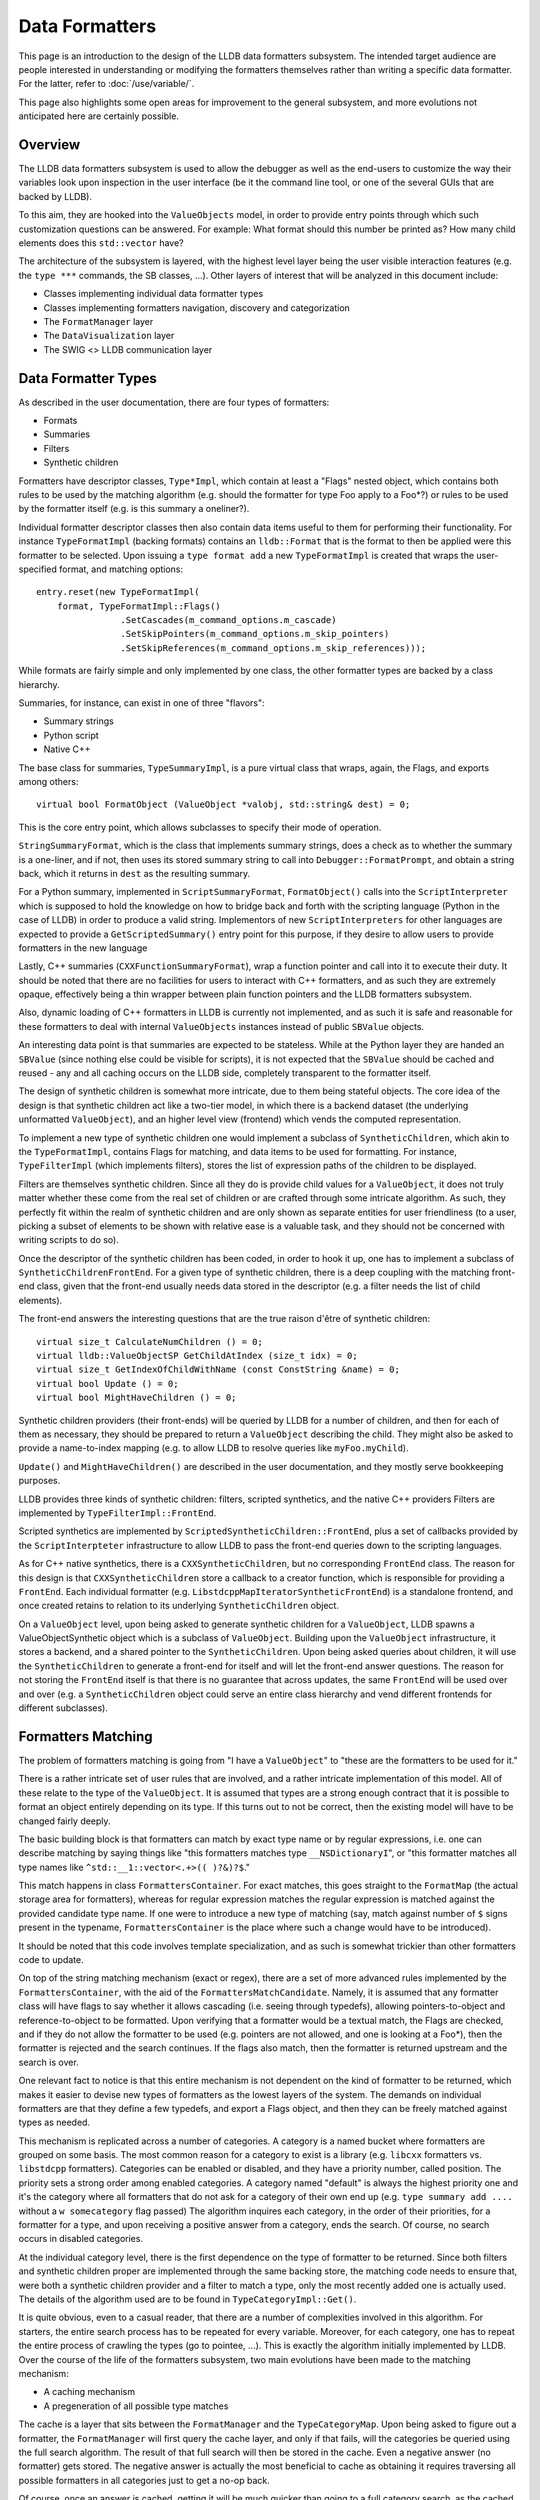 Data Formatters
===============

This page is an introduction to the design of the LLDB data formatters
subsystem. The intended target audience are people interested in understanding
or modifying the formatters themselves rather than writing a specific data
formatter. For the latter, refer to :doc:`/use/variable/`.

This page also highlights some open areas for improvement to the general
subsystem, and more evolutions not anticipated here are certainly possible.

Overview
--------

The LLDB data formatters subsystem is used to allow the debugger as well as the
end-users to customize the way their variables look upon inspection in the user
interface (be it the command line tool, or one of the several GUIs that are
backed by LLDB).

To this aim, they are hooked into the ``ValueObjects`` model, in order to
provide entry points through which such customization questions can be
answered. For example: What format should this number be printed as? How many
child elements does this ``std::vector`` have?

The architecture of the subsystem is layered, with the highest level layer
being the user visible interaction features (e.g. the ``type ***`` commands,
the SB classes, ...). Other layers of interest that will be analyzed in this
document include:

* Classes implementing individual data formatter types
* Classes implementing formatters navigation, discovery and categorization
* The ``FormatManager`` layer
* The ``DataVisualization`` layer
* The SWIG <> LLDB communication layer

Data Formatter Types
--------------------

As described in the user documentation, there are four types of formatters:

* Formats
* Summaries
* Filters
* Synthetic children

Formatters have descriptor classes, ``Type*Impl``, which contain at least a
"Flags" nested object, which contains both rules to be used by the matching
algorithm (e.g. should the formatter for type Foo apply to a Foo*?) or rules to
be used by the formatter itself (e.g. is this summary a oneliner?).

Individual formatter descriptor classes then also contain data items useful to
them for performing their functionality. For instance ``TypeFormatImpl``
(backing formats) contains an ``lldb::Format`` that is the format to then be
applied were this formatter to be selected. Upon issuing a ``type format add``
a new ``TypeFormatImpl`` is created that wraps the user-specified format, and
matching options:

::

  entry.reset(new TypeFormatImpl(
      format, TypeFormatImpl::Flags()
                  .SetCascades(m_command_options.m_cascade)
                  .SetSkipPointers(m_command_options.m_skip_pointers)
                  .SetSkipReferences(m_command_options.m_skip_references)));


While formats are fairly simple and only implemented by one class, the other
formatter types are backed by a class hierarchy.

Summaries, for instance, can exist in one of three "flavors":

* Summary strings
* Python script
* Native C++

The base class for summaries, ``TypeSummaryImpl``, is a pure virtual class that
wraps, again, the Flags, and exports among others:

::

  virtual bool FormatObject (ValueObject *valobj, std::string& dest) = 0;


This is the core entry point, which allows subclasses to specify their mode of
operation.

``StringSummaryFormat``, which is the class that implements summary strings,
does a check as to whether the summary is a one-liner, and if not, then uses
its stored summary string to call into ``Debugger::FormatPrompt``, and obtain a
string back, which it returns in ``dest`` as the resulting summary.

For a Python summary, implemented in ``ScriptSummaryFormat``,
``FormatObject()`` calls into the ``ScriptInterpreter`` which is supposed to
hold the knowledge on how to bridge back and forth with the scripting language
(Python in the case of LLDB) in order to produce a valid string. Implementors
of new ``ScriptInterpreters`` for other languages are expected to provide a
``GetScriptedSummary()`` entry point for this purpose, if they desire to allow
users to provide formatters in the new language

Lastly, C++ summaries (``CXXFunctionSummaryFormat``), wrap a function pointer
and call into it to execute their duty. It should be noted that there are no
facilities for users to interact with C++ formatters, and as such they are
extremely opaque, effectively being a thin wrapper between plain function
pointers and the LLDB formatters subsystem.

Also, dynamic loading of C++ formatters in LLDB is currently not implemented,
and as such it is safe and reasonable for these formatters to deal with
internal ``ValueObjects`` instances instead of public ``SBValue`` objects.

An interesting data point is that summaries are expected to be stateless. While
at the Python layer they are handed an ``SBValue`` (since nothing else could be
visible for scripts), it is not expected that the ``SBValue`` should be cached
and reused - any and all caching occurs on the LLDB side, completely
transparent to the formatter itself.

The design of synthetic children is somewhat more intricate, due to them being
stateful objects. The core idea of the design is that synthetic children act
like a two-tier model, in which there is a backend dataset (the underlying
unformatted ``ValueObject``), and an higher level view (frontend) which vends
the computed representation.

To implement a new type of synthetic children one would implement a subclass of
``SyntheticChildren``, which akin to the ``TypeFormatImpl``, contains Flags for
matching, and data items to be used for formatting. For instance,
``TypeFilterImpl`` (which implements filters), stores the list of expression
paths of the children to be displayed.

Filters are themselves synthetic children. Since all they do is provide child
values for a ``ValueObject``, it does not truly matter whether these come from the
real set of children or are crafted through some intricate algorithm. As such,
they perfectly fit within the realm of synthetic children and are only shown as
separate entities for user friendliness (to a user, picking a subset of
elements to be shown with relative ease is a valuable task, and they should not
be concerned with writing scripts to do so).

Once the descriptor of the synthetic children has been coded, in order to hook
it up, one has to implement a subclass of ``SyntheticChildrenFrontEnd``. For a
given type of synthetic children, there is a deep coupling with the matching
front-end class, given that the front-end usually needs data stored in the
descriptor (e.g. a filter needs the list of child elements).

The front-end answers the interesting questions that are the true raison d'être
of synthetic children:

::

  virtual size_t CalculateNumChildren () = 0;
  virtual lldb::ValueObjectSP GetChildAtIndex (size_t idx) = 0;
  virtual size_t GetIndexOfChildWithName (const ConstString &name) = 0;
  virtual bool Update () = 0;
  virtual bool MightHaveChildren () = 0;

Synthetic children providers (their front-ends) will be queried by LLDB for a
number of children, and then for each of them as necessary, they should be
prepared to return a ``ValueObject`` describing the child. They might also be
asked to provide a name-to-index mapping (e.g. to allow LLDB to resolve queries
like ``myFoo.myChild``).

``Update()`` and ``MightHaveChildren()`` are described in the user
documentation, and they mostly serve bookkeeping purposes.

LLDB provides three kinds of synthetic children: filters, scripted synthetics,
and the native C++ providers Filters are implemented by
``TypeFilterImpl::FrontEnd``.

Scripted synthetics are implemented by ``ScriptedSyntheticChildren::FrontEnd``,
plus a set of callbacks provided by the ``ScriptInterpteter`` infrastructure to
allow LLDB to pass the front-end queries down to the scripting languages.

As for C++ native synthetics, there is a ``CXXSyntheticChildren``, but no
corresponding ``FrontEnd`` class. The reason for this design is that
``CXXSyntheticChildren`` store a callback to a creator function, which is
responsible for providing a ``FrontEnd``. Each individual formatter (e.g.
``LibstdcppMapIteratorSyntheticFrontEnd``) is a standalone frontend, and once
created retains to relation to its underlying ``SyntheticChildren`` object.

On a ``ValueObject`` level, upon being asked to generate synthetic children for
a ``ValueObject``, LLDB spawns a ValueObjectSynthetic object which is a
subclass of ``ValueObject``. Building upon the ``ValueObject`` infrastructure,
it stores a backend, and a shared pointer to the ``SyntheticChildren``. Upon
being asked queries about children, it will use the ``SyntheticChildren`` to
generate a front-end for itself and will let the front-end answer questions.
The reason for not storing the ``FrontEnd`` itself is that there is no
guarantee that across updates, the same ``FrontEnd`` will be used over and over
(e.g. a ``SyntheticChildren`` object could serve an entire class hierarchy and
vend different frontends for different subclasses).

Formatters Matching
-------------------

The problem of formatters matching is going from "I have a ``ValueObject``" to
"these are the formatters to be used for it."

There is a rather intricate set of user rules that are involved, and a rather
intricate implementation of this model. All of these relate to the type of the
``ValueObject``. It is assumed that types are a strong enough contract that it
is possible to format an object entirely depending on its type. If this turns
out to not be correct, then the existing model will have to be changed fairly
deeply.

The basic building block is that formatters can match by exact type name or by
regular expressions, i.e. one can describe matching by saying things like "this
formatters matches type ``__NSDictionaryI``", or "this formatter matches all
type names like ``^std::__1::vector<.+>(( )?&)?$``."

This match happens in class ``FormattersContainer``. For exact matches, this
goes straight to the ``FormatMap`` (the actual storage area for formatters),
whereas for regular expression matches the regular expression is matched
against the provided candidate type name. If one were to introduce a new type
of matching (say, match against number of ``$`` signs present in the typename,
``FormattersContainer`` is the place where such a change would have to be
introduced).

It should be noted that this code involves template specialization, and as such
is somewhat trickier than other formatters code to update.

On top of the string matching mechanism (exact or regex), there are a set of
more advanced rules implemented by the ``FormattersContainer``, with the aid of the
``FormattersMatchCandidate``. Namely, it is assumed that any formatter class will
have flags to say whether it allows cascading (i.e. seeing through typedefs),
allowing pointers-to-object and reference-to-object to be formatted. Upon
verifying that a formatter would be a textual match, the Flags are checked, and
if they do not allow the formatter to be used (e.g. pointers are not allowed,
and one is looking at a Foo*), then the formatter is rejected and the search
continues. If the flags also match, then the formatter is returned upstream and
the search is over.

One relevant fact to notice is that this entire mechanism is not dependent on
the kind of formatter to be returned, which makes it easier to devise new types
of formatters as the lowest layers of the system. The demands on individual
formatters are that they define a few typedefs, and export a Flags object, and
then they can be freely matched against types as needed.

This mechanism is replicated across a number of categories. A category is a
named bucket where formatters are grouped on some basis. The most common reason
for a category to exist is a library (e.g. ``libcxx`` formatters vs. ``libstdcpp``
formatters). Categories can be enabled or disabled, and they have a priority
number, called position. The priority sets a strong order among enabled
categories. A category named "default" is always the highest priority one and
it's the category where all formatters that do not ask for a category of their
own end up (e.g. ``type summary add ....`` without a ``w somecategory`` flag
passed) The algorithm inquires each category, in the order of their priorities,
for a formatter for a type, and upon receiving a positive answer from a
category, ends the search. Of course, no search occurs in disabled categories.

At the individual category level, there is the first dependence on the type of
formatter to be returned. Since both filters and synthetic children proper are
implemented through the same backing store, the matching code needs to ensure
that, were both a synthetic children provider and a filter to match a type,
only the most recently added one is actually used. The details of the algorithm
used are to be found in ``TypeCategoryImpl::Get()``.

It is quite obvious, even to a casual reader, that there are a number of
complexities involved in this algorithm. For starters, the entire search
process has to be repeated for every variable. Moreover, for each category, one
has to repeat the entire process of crawling the types (go to pointee, ...).
This is exactly the algorithm initially implemented by LLDB. Over the course of
the life of the formatters subsystem, two main evolutions have been made to the
matching mechanism:

* A caching mechanism
* A pregeneration of all possible type matches

The cache is a layer that sits between the ``FormatManager`` and the
``TypeCategoryMap``. Upon being asked to figure out a formatter, the ``FormatManager``
will first query the cache layer, and only if that fails, will the categories
be queried using the full search algorithm. The result of that full search will
then be stored in the cache. Even a negative answer (no formatter) gets stored.
The negative answer is actually the most beneficial to cache as obtaining it
requires traversing all possible formatters in all categories just to get a
no-op back.

Of course, once an answer is cached, getting it will be much quicker than going
to a full category search, as the cached answers are of the form "type foo" -->
"formatter bar". But given how formatters can be edited or removed by the user,
either at the command line or via the API, there needs to be a way to
invalidate the cache.

This happens through the ``FormatManager::Changed()`` method. In general, anything
that changes the formatters causes ``FormatManager::Changed()`` to be called
through the ``IFormatChangeListener`` interface. This call increases the
``FormatManager``'s revision and clears the cache. The revision number is a
monotonically increasing integer counter that essentially corresponds to the
number of changes made to the formatters throughout the current LLDB session.
This counter is used by ``ValueObjects`` to know when their formatters are out of
date. Since a search is a potentially expensive operation, before caching was
introduced, individual ``ValueObjects`` remembered which revision of the
``FormatManager`` they used to search for their formatter, and stored it, so that
they would not repeat the search unless a change in the formatters had
occurred. While caching has made this less critical of an optimization, it is
still sensible and thus is kept.

Lastly, as a side note, it is worth highlighting that any change in the
formatters invalidates the entire cache. It would likely not be impossible to
be smarter and figure out a subset of cache entries to be deleted, letting
others persist, instead of having to rebuild the entire cache from scratch.
However, given that formatters are not that frequently changed during a debug
session, and the algorithmic complexity to "get it right" seems larger than the
potential benefit to be had from doing it, the full cache invalidation is the
chosen policy. The algorithm to selectively invalidate entries is probably one
of the major areas for improvements in formatters performance.

The second major optimization, introduced fairly recently, is the pregeneration
of type matches. The original algorithm was based upon the notion of a
``FormatNavigator`` as a smart object, aware of all the intricacies of the
matching rules. For each category, the ``FormatNavigator`` would generate the
possible matches (e.g. dynamic type, pointee type, ...), and check each one,
one at a time. If that failed for a category, the next one would again generate
the same matches.

This worked well, but was of course inefficient. The
``FormattersMatchCandidate`` is the solution to this performance issue. In
top-of-tree LLDB, the ``FormatManager`` has the centralized notion of the
matching rules, and the former ``FormatNavigators`` are now
``FormattersContainers``, whose only job is to guarantee a centralized storage
of formatters, and thread-safe access to such storage.

``FormatManager::GetPossibleMatches()`` fills a vector of possible matches. The
way it works is by applying each rule, generating the corresponding typename,
and storing the typename, plus the required Flags for that rule to be accepted
as a match candidate (e.g. if the match comes by fetching the pointee type, a
formatter that matches will have to allow pointees as part of its Flags
object). The ``TypeCategoryMap``, when tasked with finding a formatter for a
type, generates all possible matches and passes them down to each category. In
this model, the type system only does its (expensive) job once, and textual or
regex matches are the core of the work.

FormatManager and DataVisualization
-----------------------------------

There are two main entry points in the data formatters: the ``FormatManager`` and
the ``DataVisualization``.

The ``FormatManager`` is the internal such entry point. In this context,
internal refers to data formatters code itself, compared to other parts of
LLDB. For other components of the debugger, the ``DataVisualization`` provides
a more stable entry point. On the other hand, the ``FormatManager`` is an
aggregator of all moving parts, and as such is less stable in the face of
refactoring.

People involved in the data formatters code itself, however, will most likely
have to confront the ``FormatManager`` for significant architecture changes.

The ``FormatManager`` wraps a ``TypeCategoryMap`` (the list of all existing
categories, enabled and not), the ``FormatCache``, and several utility objects.
Plus, it is the repository of named summaries, since these don't logically
belong anywhere else.

It is also responsible for creating all builtin formatters upon the launch of
LLDB. It does so through a bunch of methods ``Load***Formatters()``, invoked as
part of its constructor. The original design of data formatters anticipated
that individual libraries would load their formatters as part of their debug
information. This work however has largely been left unattended in practice,
and as such core system libraries (mostly those for masOS/iOS development as of
today) load their formatters in an hardcoded fashion.

For performance reasons, the ``FormatManager`` is constructed upon being first
required. This happens through the ``DataVisualization`` layer. Upon first
being inquired for anything formatters, ``DataVisualization`` calls its own
local static function ``GetFormatManager()``, which in turns constructs and
returns a local static ``FormatManager``.

Unlike most things in LLDB, the lifetime of the ``FormatManager`` is the same
as the entire session, rather than a specific ``Debugger`` or ``Target``
instance. This is an area to be improved, but as of now it has not caused
enough grief to warrant action. If this work were to be undertaken, one could
conceivably devise a per-architecture-triple model, upon the assumption that an
OS and CPU combination are a good enough key to decide which formatters apply
(e.g. Linux i386 is probably different from masOS x86_64, but two macOS x86_64
targets will probably have the same formatters; of course versioning of the
underlying OS is also to be considered, but experience with OSX has shown that
formatters can take care of that internally in most cases of interest).

The public entry point is the ``DataVisualization`` layer.
``DataVisualization`` is a static class on which questions can be asked in a
relatively refactoring-safe manner.

The main question asked of it is to obtain formatters for ``ValueObjects`` (or
typenames). One can also query ``DataVisualization`` for named summaries or
individual categories, but of course those queries delve deeper in the internal
object model.

As said, the ``FormatManager`` holds a notion of revision number, which changes
every time formatters are edited (added, deleted, categories enabled or
disabled, ...). Through ``DataVisualization::ForceUpdate()`` one can cause the
same effects of a formatters edit to happen without it actually having
happened.

The main reason for this feature is that formatters can be dynamically created
in Python, and one can then enter the ``ScriptInterpreter`` and edit the
formatter function or class. If formatters were not updated, one could find
them to be out of sync with the new definitions of these objects. To avoid the
issue, whenever the user exits the scripting mode, formatters force an update
to make sure new potential definitions are reloaded on demand.

The SWIG Layer
--------------

In order to implement formatters written in Python, LLDB requires that
``ScriptInterpreter`` implementations provide a set of functions that one can call
to ask formatting questions of scripts.

For instance, in order to obtain a scripting summary, LLDB calls:

::

  virtual bool
  GetScriptedSummary(const char *function_name, llldb::ValueObjectSP valobj,
                     lldb::ScriptInterpreterObjectSP &callee_wrapper_sp,
                     std::string &retval)


For Python, this function is implemented by first checking if the
``callee_wrapper_sp`` is valid. If so, LLDB knows that it does not need to
search a function with the passed name, and can directly call the wrapped
Python function object. Either way, the call is routed to a global callback
``g_swig_typescript_callback``.

This callback pointer points to ``LLDBSwigPythonCallTypeScript``. The details
of the implementation require familiarity with the Python C API, plus a few
utility objects defined by LLDB to ease the burden of dealing with the
scripting world. However, as a sketch of what happens, the code tries to find a
Python function object with the given name (i.e. if you say ``type summary add
-F module.function`` LLDB will scan for the ``module`` module, and then for a
function named ``function`` inside the module's namespace). If the function
object is found, it is wrapped in a ``PyCallable``, which is an LLDB utility class
that wraps the callable and allows for easier calling. The callable gets
invoked, and the return value, if any, is cast into a string. Originally, if a
non-string object was returned, LLDB would refuse to use it. This disallowed
such simple construct as:

::

  def getSummary(value,*args):
    return 1

Similar considerations apply to other formatter (and non-formatter related)
scripting callbacks.
